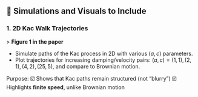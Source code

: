 ** 🔢 Simulations and Visuals to Include

*** 1. 2D Kac Walk Trajectories

> *Figure 1 in the paper*

- Simulate paths of the Kac process in 2D with various \((a, c)\) parameters.
- Plot trajectories for increasing damping/velocity pairs:
  \((a, c) = (1, 1), (2, 1), (4, 2), (25, 5)\), and compare to Brownian motion.

Purpose:
☑️ Shows that Kac paths remain structured (not “blurry”)
☑️ Highlights *finite speed*, unlike Brownian motion

